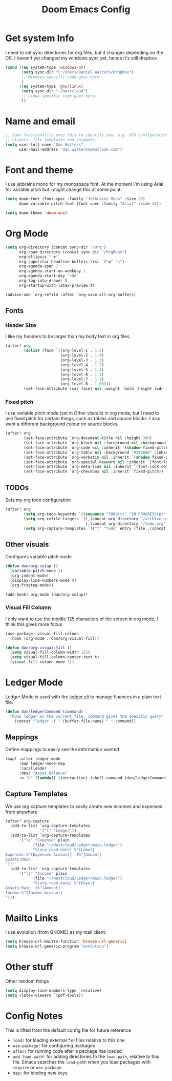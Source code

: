 #+title:Doom Emacs Config
#+property: header-args :tangle config.el

* Get system Info
I need to set sync directories for org files, but it changes depending on the OS. I haven't yet changed my windows sync yet, hence it's still dropbox
#+begin_src emacs-lisp
(cond ((eq system-type 'windows-nt)
       (setq sync-dir "C:/Users/Daniel Walters/Dropbox")
       ;; Windows-specific code goes here.
       )
      ((eq system-type 'gnu/linux)
       (setq sync-dir "~/Nextcloud")
       ;; Linux-specific code goes here.
       ))
#+end_src

* Name and email
#+begin_src emacs-lisp
;; Some functionality uses this to identify you, e.g. GPG configuration, email
;; clients, file templates and snippets.
(setq user-full-name "Dan Walters"
      user-mail-address "dan.walters5@outlook.com")
#+end_src

* Font and theme
I use jetbrains mono for my monospace font. At the moment I'm using Arial for variable pitch but I might change this at some point.
#+begin_src emacs-lisp
(setq doom-font (font-spec :family "Jetbrains Mono" :size 20)
      doom-variable-pitch-font (font-spec :family "Arial" :size 20))

(setq doom-theme 'doom-one)
#+end_src

* Org Mode
#+begin_src emacs-lisp
(setq org-directory (concat sync-dir "/Org")
      org-roam-directory (concat sync-dir "/OrgRoam")
      org-ellipsis " ▼"
      org-superstar-headline-bullets-list `("◉" "○")
      org-agenda-span 7
      org-agenda-start-on-weekday 1
      org-agenda-start-day "+0d"
      org-log-into-drawer t
      org-startup-with-latex-preview t)

(advice-add `org-refile :after `org-save-all-org-buffers)
#+end_src

** Fonts
*** Header Size
I like my headers to be larger than my body text in org files.
#+begin_src emacs-lisp
(after! org
        (dolist (face `((org-level-1 . 1.5)
                        (org-level-2 . 1.4)
                        (org-level-3 . 1.3)
                        (org-level-4 . 1.2)
                        (org-level-5 . 1.1)
                        (org-level-6 . 1.1)
                        (org-level-7 . 1.1)
                        (org-level-8 . 1.05)))
        (set-face-attribute (car face) nil :weight `bold :height (cdr face))))
#+end_src
*** Fixed pitch
I use variable pitch mode (set in [[Other visuals]]) in org mode, but I need to use fixed pitch for certain things, such as tables and source blocks. I also want a different background colour on source blocks.
#+begin_src emacs-lisp
(after! org
        (set-face-attribute `org-document-title nil :height 300)
        (set-face-attribute `org-block nil :foreground nil :background "#353848" :inherit `fixed-pitch)
        (set-face-attribute `org-code nil :inherit `(shadow fixed-pitch))
        (set-face-attribute `org-table nil :background "#353848" :inherit `(shadow fixed-pitch))
        (set-face-attribute `org-verbatim nil :inherit `(shadow fixed-pitch))
        (set-face-attribute `org-special-keyword nil :inherit `(font-lock-comment-face fixed-pitch))
        (set-face-attribute `org-meta-line nil :inherit `(font-lock-comment-face fixed-pitch))
        (set-face-attribute `org-checkbox nil :inherit `fixed-pitch))
#+end_src
** TODOs
Sets my org todo configuration
#+begin_src emacs-lisp
(after! org
        (setq org-todo-keywords `((sequence "TODO(t)" "IN PROGRESS(p)" "WAITING(w)" "|" "DONE(d!)" "CANCELLED(c!)")))
        (setq org-refile-targets `((,(concat org-directory "/archive.org") :maxlevel . 2)
                                   (,(concat org-directory "/todo.org") :maxlevel . 1)))
        (setq org-capture-templates `(("t" "Todo" entry (file ,(concat org-directory "/inbox.org")) "* TODO %?\n %U\n %a\n %i" :empty-lines 1))))
#+end_src
** Other visuals
Configures variable pitch mode
#+begin_src emacs-lisp
(defun dan/org-setup ()
  (variable-pitch-mode 1)
  (org-indent-mode)
  (display-line-numbers-mode 0)
  (org-fragtog-mode))

(add-hook! org-mode (dan/org-setup))
#+end_src
*** Visual Fill Column
I only want to use the middle 125 characters of the screen in org mode. I think this gives more focus
#+begin_src emacs-lisp
(use-package! visual-fill-column
  :hook (org-mode . dan/org-visual-fill))

(defun dan/org-visual-fill ()
  (setq visual-fill-column-width 125)
  (setq visual-fill-column-center-text t)
  (visual-fill-column-mode 1))

#+end_src
* Ledger Mode
Ledger Mode is used with the [[https:www.ledger-cli.org][ledger cli]] to manage finances in a plain text file.
#+begin_src emacs-lisp
(defun dan/ledgerCommand (command)
  "Runs ledger on the current file. command gives the specific query"
    (concat "ledger -f " (buffer-file-name) " " command))
#+end_src

** Mappings
Define mappings to easily see the information wanted
#+begin_src emacs-lisp
(map! :after ledger-mode
      :map ledger-mode-map
      :localleader
      :desc "Asset Balance"
      :n "b" (lambda() (interactive) (shell-command (dan/ledgerCommand "bal Assets"))))
#+end_src

** Capture Templates
We use org capture templates to easily create new incomes and expenses from anywhere
#+begin_src emacs-lisp
(after! org-capture
  (add-to-list `org-capture-templates
               '("l" "Ledger"))
  (add-to-list `org-capture-templates
      '("le" "Expense" plain
            (file "~/Nextcloud/Ledger/main.ledger")
            "%(org-read-date) %^{Label}
Expenses:%^{Expenses Account}  £%^{Amount}
Assets:Main
"))
  (add-to-list `org-capture-templates
      '("li" "Income" plain
            (file "~/Nextcloud/Ledger/main.ledger")
            "%(org-read-date) %^{Payer}
Assets:Main  £%^{Amount}
Income:%^{Income Account}
")))
#+end_src

* Mailto Links
I use evolution (from GNOME) as my mail client.
#+begin_src emacs-lisp
(setq browse-url-mailto-function 'browse-url-generic)
(setq browse-url-generic-program "evolution")
#+end_src

* Other stuff
Other random things
#+begin_src emacs-lisp
(setq display-line-numbers-type `relative)
(setq +latex-viewers `(pdf-tools))
#+end_src

* Config Notes
This is lifted from the default config file for future reference

- ~load!~ for loading external *.el files relative to this one
- ~use-package!~ for configuring packages
- ~after!~ for running code after a package has loaded
- ~add-load-path!~ for adding directories to the ~load-path~, relative to this file. Emacs searches the ~load-path~ when you load packages with ~require~ or ~use-package~.
- ~map!~ for binding new keys
